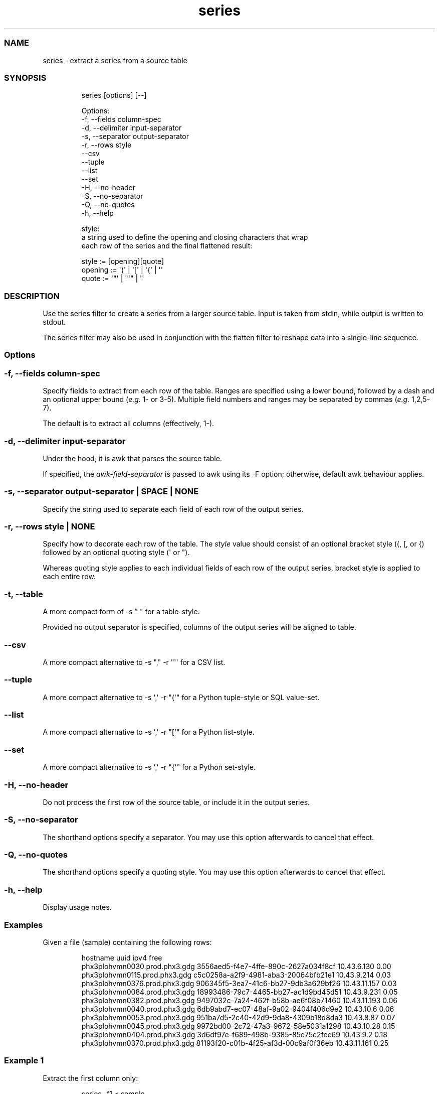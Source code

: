 .\" Automatically generated by Pandoc 3.1.12.1
.\"
.TH "series" "1" "" "1.0.1" "extract a series from a source table"
.SS NAME
series \- extract a series from a source table
.SS SYNOPSIS
.IP
.EX
series [options] [\-\-]

Options:
    \-f, \-\-fields column\-spec
    \-d, \-\-delimiter input\-separator
    \-s, \-\-separator output\-separator
    \-r, \-\-rows style
        \-\-csv
        \-\-tuple
        \-\-list
        \-\-set
    \-H, \-\-no\-header
    \-S, \-\-no\-separator
    \-Q, \-\-no\-quotes
    \-h, \-\-help

style:
    a string used to define the opening and closing characters that wrap
    each row of the series and the final flattened result:

        style := [opening][quote]
        opening := \[aq](\[aq] | \[aq][\[aq] | \[aq]{\[aq] | \[aq]\[aq]
        quote := \[aq]\[dq]\[aq] | \[dq]\[aq]\[dq] | \[aq]\[aq]
.EE
.SS DESCRIPTION
Use the \f[CR]series\f[R] filter to create a series from a larger source
table.
Input is taken from \f[CR]stdin\f[R], while output is written to
\f[CR]stdout\f[R].
.PP
The \f[CR]series\f[R] filter may also be used in conjunction with the
\f[CR]flatten\f[R] filter to reshape data into a single\-line sequence.
.SS Options
.SS \f[CR]\-f\f[R], \f[CR]\-\-fields\f[R] \f[I]column\-spec\f[R]
Specify fields to extract from each row of the table.
Ranges are specified using a lower bound, followed by a dash and an
optional upper bound (\f[I]e.g.\f[R] 1\- or 3\-5).
Multiple field numbers and ranges may be separated by commas
(\f[I]e.g.\f[R] 1,2,5\-7).
.PP
The default is to extract all columns (effectively, 1\-).
.SS \f[CR]\-d\f[R], \f[CR]\-\-delimiter\f[R] \f[I]input\-separator\f[R]
Under the hood, it is awk that parses the source table.
.PP
If specified, the \f[I]awk\-field\-separator\f[R] is passed to awk using
its \-F option; otherwise, default awk behaviour applies.
.SS \f[CR]\-s\f[R], \f[CR]\-\-separator\f[R] \f[I]output\-separator\f[R] | \f[CR]SPACE\f[R] | \f[CR]NONE\f[R]
Specify the string used to separate each field of each row of the output
series.
.SS \f[CR]\-r\f[R], \f[CR]\-\-rows\f[R] \f[I]style\f[R] | \f[CR]NONE\f[R]
Specify how to decorate each row of the table.
The \f[I]style\f[R] value should consist of an optional bracket style
(\f[CR](\f[R], \f[CR][\f[R], or \f[CR]{\f[R]) followed by an optional
quoting style (\f[CR]\[aq]\f[R] or \f[CR]\[dq]\f[R]).
.PP
Whereas quoting style applies to each individual fields of each row of
the output series, bracket style is applied to each entire row.
.SS \f[CR]\-t\f[R], \f[CR]\-\-table\f[R]
A more compact form of \f[CR]\-s \[dq] \[dq]\f[R] for a table\-style.
.PP
Provided no output separator is specified, columns of the output series
will be aligned to table.
.SS \f[CR]\-\-csv\f[R]
A more compact alternative to
\f[CR]\-s \[dq],\[dq] \-r \[aq]\[dq]\[aq]\f[R] for a CSV list.
.SS \f[CR]\-\-tuple\f[R]
A more compact alternative to
\f[CR]\-s \[aq],\[aq] \-r \[dq](\[aq]\[dq]\f[R] for a Python
tuple\-style or SQL value\-set.
.SS \f[CR]\-\-list\f[R]
A more compact alternative to
\f[CR]\-s \[aq],\[aq] \-r \[dq][\[aq]\[dq]\f[R] for a Python
list\-style.
.SS \f[CR]\-\-set\f[R]
A more compact alternative to
\f[CR]\-s \[aq],\[aq] \-r \[dq]{\[aq]\[dq]\f[R] for a Python set\-style.
.SS \f[CR]\-H\f[R], \f[CR]\-\-no\-header\f[R]
Do not process the first row of the source table, or include it in the
output series.
.SS \f[CR]\-S\f[R], \f[CR]\-\-no\-separator\f[R]
The shorthand options specify a separator.
You may use this option afterwards to cancel that effect.
.SS \f[CR]\-Q\f[R], \f[CR]\-\-no\-quotes\f[R]
The shorthand options specify a quoting style.
You may use this option afterwards to cancel that effect.
.SS \f[CR]\-h\f[R], \f[CR]\-\-help\f[R]
Display usage notes.
.SS Examples
Given a file (\f[CR]sample\f[R]) containing the following rows:
.IP
.EX
hostname                       uuid                                  ipv4          free
phx3plohvmn0030.prod.phx3.gdg  3556aed5\-f4e7\-4ffe\-890c\-2627a034f8cf  10.43.6.130   0.00
phx3plohvmn0115.prod.phx3.gdg  c5c0258a\-a2f9\-4981\-aba3\-20064bfb21e1  10.43.9.214   0.03
phx3plohvmn0376.prod.phx3.gdg  906345f5\-3ea7\-41c6\-bb27\-9db3a629bf26  10.43.11.157  0.03
phx3plohvmn0084.prod.phx3.gdg  18993486\-79c7\-4465\-bb27\-ac1d9bd45d51  10.43.9.231   0.05
phx3plohvmn0382.prod.phx3.gdg  9497032c\-7a24\-462f\-b58b\-ae6f08b71460  10.43.11.193  0.06
phx3plohvmn0040.prod.phx3.gdg  6db9abd7\-ec07\-48af\-9a02\-9404f406d9e2  10.43.10.6    0.06
phx3plohvmn0053.prod.phx3.gdg  951ba7d5\-2c40\-42d9\-9da8\-4309b18d8da3  10.43.8.87    0.07
phx3plohvmn0045.prod.phx3.gdg  9972bd00\-2c72\-47a3\-9672\-58e5031a1298  10.43.10.28   0.15
phx3plohvmn0404.prod.phx3.gdg  3d6df97e\-f689\-498b\-9385\-85e75c2fec69  10.43.9.2     0.18
phx3plohvmn0370.prod.phx3.gdg  81193f20\-c01b\-4f25\-af3d\-00c9af0f36eb  10.43.11.161  0.25
.EE
.SS Example 1
Extract the first column only:
.IP
.EX
series \-f1 < sample
.EE
.IP
.EX
hostname
phx3plohvmn0030.prod.phx3.gdg
phx3plohvmn0115.prod.phx3.gdg
phx3plohvmn0376.prod.phx3.gdg
phx3plohvmn0084.prod.phx3.gdg
phx3plohvmn0382.prod.phx3.gdg
phx3plohvmn0040.prod.phx3.gdg
phx3plohvmn0053.prod.phx3.gdg
phx3plohvmn0045.prod.phx3.gdg
phx3plohvmn0404.prod.phx3.gdg
phx3plohvmn0370.prod.phx3.gdg
.EE
.SS Example 2
Omitting the header row, extract the first column only:
.IP
.EX
series \-f1 \-H < sample
.EE
.IP
.EX
phx3plohvmn0030.prod.phx3.gdg
phx3plohvmn0115.prod.phx3.gdg
phx3plohvmn0376.prod.phx3.gdg
phx3plohvmn0084.prod.phx3.gdg
phx3plohvmn0382.prod.phx3.gdg
phx3plohvmn0040.prod.phx3.gdg
phx3plohvmn0053.prod.phx3.gdg
phx3plohvmn0045.prod.phx3.gdg
phx3plohvmn0404.prod.phx3.gdg
phx3plohvmn0370.prod.phx3.gdg
.EE
.SS Example 3
Omitting the header row, extract the first and third through fourth
columns and quote each value.
Make each row a tuple:
.IP
.EX
series \-f1,3\-4 \-H \-\-tuple < sample
.EE
.IP
.EX
(\[aq]phx3plohvmn0030.prod.phx3.gdg\[aq],\[aq]10.43.6.130\[aq],\[aq]0.00\[aq])
(\[aq]phx3plohvmn0115.prod.phx3.gdg\[aq],\[aq]10.43.9.214\[aq],\[aq]0.03\[aq])
(\[aq]phx3plohvmn0376.prod.phx3.gdg\[aq],\[aq]10.43.11.157\[aq],\[aq]0.03\[aq])
(\[aq]phx3plohvmn0084.prod.phx3.gdg\[aq],\[aq]10.43.9.231\[aq],\[aq]0.05\[aq])
(\[aq]phx3plohvmn0382.prod.phx3.gdg\[aq],\[aq]10.43.11.193\[aq],\[aq]0.06\[aq])
(\[aq]phx3plohvmn0040.prod.phx3.gdg\[aq],\[aq]10.43.10.6\[aq],\[aq]0.06\[aq])
(\[aq]phx3plohvmn0053.prod.phx3.gdg\[aq],\[aq]10.43.8.87\[aq],\[aq]0.07\[aq])
(\[aq]phx3plohvmn0045.prod.phx3.gdg\[aq],\[aq]10.43.10.28\[aq],\[aq]0.15\[aq])
(\[aq]phx3plohvmn0404.prod.phx3.gdg\[aq],\[aq]10.43.9.2\[aq],\[aq]0.18\[aq])
(\[aq]phx3plohvmn0370.prod.phx3.gdg\[aq],\[aq]10.43.11.161\[aq],\[aq]0.25\[aq])
.EE
.SS Example 4
Omitting the header row, extract the second column, but combine with the
\f[CR]flatten\f[R] filter to create an SQL value list (or tuple):
.IP
.EX
series \-f2 \-H < sample | flatten \-\-tuple
.EE
.IP
.EX
(\[aq]3556aed5\-f4e7\-4ffe\-890c\-2627a034f8cf\[aq],\[aq]c5c0258a\-a2f9\-4981\-aba3\-20064bfb21e1\[aq],\[aq]906345f5\-3ea7\-41c6\-bb27\-9db3a629bf26\[aq],\[aq]18993486\-79c7\-4465\-bb27\-ac1d9bd45d51\[aq],\[aq]9497032c\-7a24\-462f\-b58b\-ae6f08b71460\[aq],\[aq]6db9abd7\-ec07\-48af\-9a02\-9404f406d9e2\[aq],\[aq]951ba7d5\-2c40\-42d9\-9da8\-4309b18d8da3\[aq],\[aq]9972bd00\-2c72\-47a3\-9672\-58e5031a1298\[aq],\[aq]3d6df97e\-f689\-498b\-9385\-85e75c2fec69\[aq],\[aq]81193f20\-c01b\-4f25\-af3d\-00c9af0f36eb\[aq])
.EE
.SH AUTHORS
Iain Campbell.
